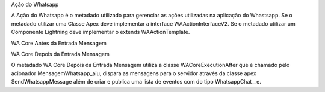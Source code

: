 Ação do Whatsapp

A Ação do Whatsapp é o metadado utilizado para gerenciar as ações utilizadas na aplicação do Whastsapp.
Se o metadado utilizar uma Classe Apex deve implementar a interface WAActionInterfaceV2.
Se o metadado utilizar um Componente Lightning deve implementar o extends WAActionTemplate.

.. image:: metadados1.png
    :width: 500px
    :alt: Solidity logo
    :align: center
 
 Relacionar Contato ou Lead
 
.. image:: metadados2.png
    :width: 500px
    :alt: Solidity logo
    :align: center
 
 O metadado Relacionar Contato ou Lead é utilizado no componente WAMessenger para relacionar um Contato do Whatsapp à um Contato ou uma Lead do Salesforce. O corpo e suas funcionalidades estão no componente lightning WACoreActionRelacionamento.

WA Core Antes da Entrada Mensagem
 
.. image:: metadados3.png
    :width: 500px
    :alt: Solidity logo
    :align: center
    
 O metadado WA Core Antes da Entrada Mensagem utiliza a classe apex WACoreExecutionBefore que é chamado pelo acionador MensagemWhatsapp_biu, criando novas conversas caso a mensagem não tenha uma conversa relacionada e relacionando mensagens com suas conversas já existentes.

WA Core Depois da Entrada Mensagem
 
.. image:: metadados4.png
    :width: 500px
    :alt: Solidity logo
    :align: center
   
O metadado WA Core Depois da Entrada Mensagem utiliza a classe WACoreExecutionAfter que é chamado pelo acionador MensagemWhatsapp_aiu, dispara as mensagens para o servidor através da classe apex SendWhatsappMessage além de criar e publica uma lista de eventos com do tipo WhatsappChat__e.

